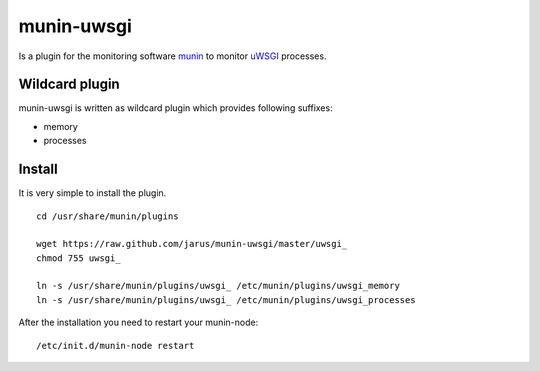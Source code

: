 munin-uwsgi
===========

Is a plugin for the monitoring software `munin <http://http://munin-monitoring.org/>`_ to monitor `uWSGI <http://prosody.im>`_ processes. 

Wildcard plugin
---------------

munin-uwsgi is written as wildcard plugin which provides following suffixes:

* memory
* processes

Install
-------

It is very simple to install the plugin.

::

    cd /usr/share/munin/plugins

    wget https://raw.github.com/jarus/munin-uwsgi/master/uwsgi_
    chmod 755 uwsgi_ 
    
    ln -s /usr/share/munin/plugins/uwsgi_ /etc/munin/plugins/uwsgi_memory
    ln -s /usr/share/munin/plugins/uwsgi_ /etc/munin/plugins/uwsgi_processes

    
After the installation you need to restart your munin-node:

::

    /etc/init.d/munin-node restart

